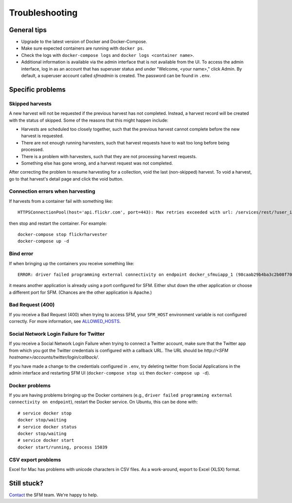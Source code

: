 =================
 Troubleshooting
=================

--------------
 General tips
--------------

* Upgrade to the latest version of Docker and Docker-Compose.
* Make sure expected containers are running with ``docker ps``.
* Check the logs with ``docker-compose logs`` and ``docker logs <container name>``.
* Additional information is available via the admin interface that is not available from the UI.
  To access the admin interface, log in as an account that has superuser status and under "Welcome, <your name>,"
  click Admin. By default, a superuser account called `sfmadmin` is created. The password can be found in ``.env``.


-------------------
 Specific problems
-------------------

Skipped harvests
^^^^^^^^^^^^^^^^
A new harvest will not be requested if the previous harvest has not completed. Instead, a harvest record will be created
with the status of skipped. Some of the reasons that this might happen include:

* Harvests are scheduled too closely together, such that the previous harvest cannot complete before the new harvest is requested.
* There are not enough running harvesters, such that harvest requests have to wait too long before being processed.
* There is a problem with harvesters, such that they are not processing harvest requests.
* Something else has gone wrong, and a harvest request was not completed.

After correcting the problem to resume harvesting for a collection, void the last (non-skipped) harvest. To void a
harvest, go to that harvest's detail page and click the void button.

Connection errors when harvesting
^^^^^^^^^^^^^^^^^^^^^^^^^^^^^^^^^
If harvests from a container fail with something like::

    HTTPSConnectionPool(host='api.flickr.com', port=443): Max retries exceeded with url: /services/rest/?user_id=148553609%40N08&nojsoncallback=1&method=flickr.people.getInfo&format=json (Caused by ProxyError('Cannot connect to proxy.', error('Tunnel connection failed: 500 [Errno -3] Temporary failure in name resolution',)))

then stop and restart the container.  For example::

    docker-compose stop flickrharvester
    docker-compose up -d

Bind error
^^^^^^^^^^
If when bringing up the containers you receive something like::

    ERROR: driver failed programming external connectivity on endpoint docker_sfmuiapp_1 (98caab29b4ba3c2b08f70fdebad847980d80a29a2c871164257e454bc582a060): Bind for 0.0.0.0:8080 failed: port is already allocated

it means another application is already using a port configured for SFM. Either shut down the other application
or choose a different port for SFM. (Chances are the other application is Apache.)

Bad Request (400)
^^^^^^^^^^^^^^^^^
If you receive a Bad Request (400) when trying to access SFM, your ``SFM_HOST`` environment variable is not
configured correctly. For more information, see `ALLOWED_HOSTS <https://docs.djangoproject.com/en/1.8/ref/settings/#std:setting-ALLOWED_HOSTS>`_.

Social Network Login Failure for Twitter
^^^^^^^^^^^^^^^^^^^^^^^^^^^^^^^^^^^^^^^^
If you receive a Social Network Login Failure when trying to connect a Twitter account, make sure that the Twitter app
from which you got the Twitter credentials is configured with a callback URL. The URL should be *http://<SFM hostname>/accounts/twitter/login/callback/*.

If you have made a change to the credentials configured in ``.env``, try deleting twitter from Social Applications in the admin interface and restarting SFM UI (``docker-compose stop ui`` then ``docker-compose up -d``).

Docker problems
^^^^^^^^^^^^^^^
If you are having problems bringing up the Docker containers (e.g., ``driver failed programming external connectivity on endpoint``),
restart the Docker service.  On Ubuntu, this can be done with::

    # service docker stop
    docker stop/waiting
    # service docker status
    docker stop/waiting
    # service docker start
    docker start/running, process 15039

CSV export problems
^^^^^^^^^^^^^^^^^^^
Excel for Mac has problems with unicode characters in CSV files. As a work-around, export to Excel (XLSX) format.

--------------
 Still stuck?
--------------

`Contact <http://gwu-libraries.github.io/sfm-ui/contact>`_ the SFM team. We're happy to help.
